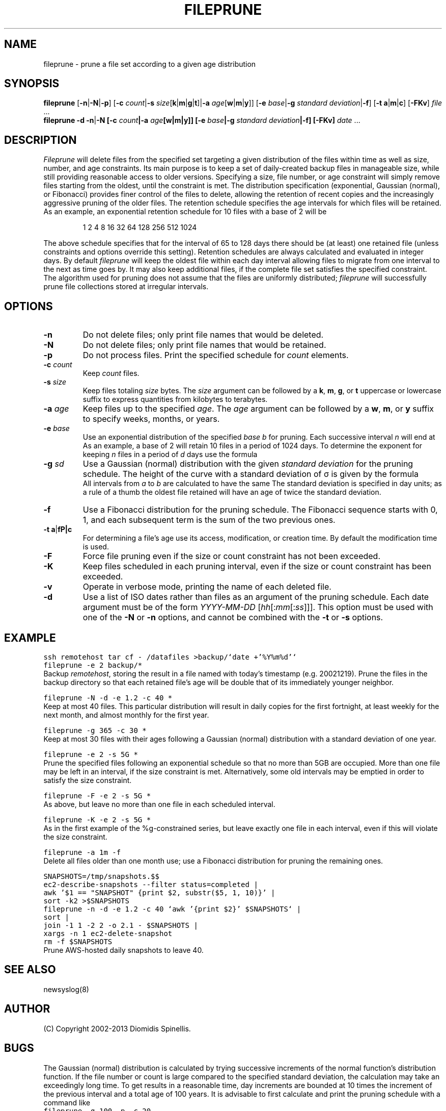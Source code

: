 .TH FILEPRUNE 1 "6 December 2015"
.\" 
.\" (C) Copyright 2002-2015 Diomidis Spinellis.  All rights reserved.
.\" 
.\" Permission to use, copy, and distribute this software and its
.\" documentation for any purpose and without fee for noncommercial use
.\" is hereby granted, provided that the above copyright notice appear in
.\" all copies and that both that copyright notice and this permission notice
.\" appear in supporting documentation.
.\" 
.\" THIS SOFTWARE IS PROVIDED ``AS IS'' AND WITHOUT ANY EXPRESS OR IMPLIED
.\" WARRANTIES, INCLUDING, WITHOUT LIMITATION, THE IMPLIED WARRANTIES OF
.\" MERCHANTIBILITY AND FITNESS FOR A PARTICULAR PURPOSE.
.\"
.SH NAME
fileprune \- prune a file set according to a given age distribution
.SH SYNOPSIS
\fBfileprune\fP 
[\fB\-n\fP|\fB\-N\fP|\fB\-p\fP]
[\fB\-c\fP \fIcount\fP|\fB\-s\fP \fIsize\fP[\fBk\fP|\fBm\fP|\fBg\fP|\fBt\fP]|\fB\-a\fP \fIage\fP[\fBw\fP|\fBm\fP|\fBy\fP]]
[\fB\-e\fP \fIbase\fP|\fB\-g\fP \fIstandard deviation\fP|\fB\-f\fP]
[\fB\-t\fP \fBa\fP|\fBm\fP|\fBc\fP]
[\fB\-FKv\fP]
\fIfile\fR ...
.br
\fBfileprune\fP 
\fB-d\fP
\fB\-n\fP|\fB\-N
[\fB\-c\fP \fIcount\fP|\fB\-a\fP \fIage\fP[\fBw\fP|\fBm\fP|\fBy\fP]]
[\fB\-e\fP \fIbase\fP|\fB\-g\fP \fIstandard deviation\fP|\fB\-f\fP]
[\fB\-FKv\fP]
\fIdate\fR ...
.SH DESCRIPTION
\fIFileprune\fP 
will delete files from the specified set targeting a given distribution
of the files within time as well as size, number, and age constraints.
Its main purpose is to keep a set of daily-created backup files
in manageable size,
while still providing reasonable access to older versions.
Specifying a size, file number, or age constraint will
simply remove files starting from the oldest, until the
constraint is met.
The distribution specification (exponential, Gaussian (normal), or Fibonacci)
provides finer control of the files to delete,
allowing the retention of recent copies and the increasingly
aggressive pruning of the older files.
The retention schedule specifies the age intervals for which files
will be retained.
As an example, an exponential retention schedule for 10 files
with a base of 2 will be
.IP
1 2 4 8 16 32 64 128 256 512 1024
.PP
The above schedule specifies that for the interval of 65 to 128
days there should be (at least) one retained file (unless constraints
and options override this setting).
Retention schedules are always calculated and evaluated in integer days.
By default \fIfileprune\fP will keep the oldest file within each day interval
allowing files to migrate from one interval to the next as time goes by.
It may also keep additional files, if the complete file set satisfies
the specified constraint.
The algorithm used for pruning does not assume that the files are
uniformly distributed;
\fIfileprune\fP will successfully prune file collections stored at
irregular intervals.

.SH OPTIONS
.IP "\fB\-n\fP"
Do not delete files; only print file names that would be deleted.
.IP "\fB\-N\fP"
Do not delete files; only print file names that would be retained.
.IP "\fB\-p\fP"
Do not process files.
Print the specified schedule for \fIcount\fP elements.
.IP "\fB\-c\fP \fIcount\fP"
Keep \fIcount\fP files.
.IP "\fB\-s\fP \fIsize\fP"
Keep files totaling \fIsize\fP bytes.
The \fIsize\fP argument can be followed by a 
\fBk\fP, \fBm\fP, \fBg\fP, or \fBt\fP uppercase or lowercase suffix
to express quantities from kilobytes to terabytes.
.IP "\fB\-a\fP \fIage\fP"
Keep files up to the specified \fIage\fP.
The \fIage\fP argument can be followed by a
\fBw\fP, \fBm\fP, or \fBy\fP suffix to specify
weeks, months, or years.
.IP "\fB\-e\fP \fIbase\fP"
Use an exponential distribution of the specified \fIbase\fP \fIb\fP for pruning.
Each successive interval \fIn\fP will end at 
.EQ
b sup n.
.EN
As an example, a base of 2 will retain 10 files in a period of 1024 days.
To determine the exponent for keeping \fIn\fP files in a period
of \fId\fP days use the formula
.EQ
exponent = e sup {ln d over n}
.EN
.\" \fIexponent\fP = exp(ln(\fId\fP)/\fIn\fP).
.IP "\fB\-g\fP \fIsd\fP"
Use a Gaussian (normal) distribution with the given \fIstandard deviation\fP
for the pruning schedule.
The height of the curve with a standard deviation of \(*s is given by the
formula 
.\" f(\fIx\fP) = 1 / (\(s \(sr(2 \(*p)) exp(-\fIx\fP\s-2\u2\d\s0 / 2 / \(s\s-2\u2\d\s0);
.EQ
f(x) = 1 over { sqrt{2 pi } sigma } e sup {-x sup 2 over {2 sigma  sup 2}}
.EN
All intervals from \fIa\fP to \fIb\fP are calculated to have the same
.EQ
int from a to b f(x) dx
.EN
The standard deviation is specified in day units;
as a rule of a thumb the oldest file retained will have an age of twice the
standard deviation.
.IP "\fB\-f\fP"
Use a Fibonacci distribution for the pruning schedule.
The Fibonacci sequence starts with 0, 1, and each subsequent term is the sum
of the two previous ones.
.IP "\fB\-t\fP \fBa\fP|\fB\m\fP|\fBc\fP"
For determining a file's age use its access, modification, or
creation time.
By default the modification time is used.
.IP "\fB\-F\fP"
Force file pruning even if the size or count constraint has
not been exceeded.
.IP "\fB\-K\fP"
Keep files scheduled in each pruning interval,
even if the size or count constraint has been exceeded.
.IP "\fB\-v\fP"
Operate in verbose mode, printing the name of each deleted file.
.IP "\fB\-d\fP"
Use a list of ISO dates rather than files as an argument of the pruning schedule.
Each date argument must be of the form \fIYYYY-MM-DD \fP[\fIhh\fP[:\fImm\fP[:\fIss\fP]]].
This option must be used with one of the \fB\-N\fP or \fB\-n\fP options,
and cannot be combined with the \fB\-t\fP or \fB\-s\fP options.

.SH EXAMPLE
.PP
.ft C
ssh remotehost tar cf - /datafiles >backup/`date +'%Y%m%d'`
.br
fileprune -e 2 backup/*
.ft P
.br
Backup \fIremotehost\fP, storing the result in a file
named with today's timestamp (e.g. 20021219).
Prune the files in the backup directory
so that each retained file's age will be double that of its
immediately younger neighbor.
.PP
.ft C
fileprune -N -d -e 1.2 -c 40 *
.ft P
.br
Keep at most 40 files.
This particular distribution will result in daily copies for
the first fortnight, at least weekly for the next month, and
almost monthly for the first year.
.PP
.ft C
fileprune -g 365 -c 30 *
.ft P
.br
Keep at most 30 files with their ages following a
Gaussian (normal) distribution with a standard deviation of one year.
.PP
.ft C
fileprune -e 2 -s 5G *
.ft P
.br
Prune the specified files following an 
exponential schedule so that no more than
5GB are occupied.
More than one file may be left in an interval,
if the size constraint is met.
Alternatively, some old intervals may be emptied in order
to satisfy the size constraint.
.PP
.ft C
fileprune -F -e 2 -s 5G *
.ft P
.br
As above, but leave no more than one file in each scheduled interval.
.PP
.ft C
fileprune -K -e 2 -s 5G *
.ft P
.br
As in the first example of the %g-constrained series,
but leave exactly one file in each interval,
even if this will violate the size constraint.
.PP
.ft C
fileprune -a 1m -f
.ft P
.br
Delete all files older than one month use;
use a Fibonacci distribution for pruning the remaining ones.
.PP
.ft C
.nf
SNAPSHOTS=/tmp/snapshots.$$
ec2-describe-snapshots --filter status=completed |
awk '$1 == "SNAPSHOT" {print $2, substr($5, 1, 10)}' |
sort -k2 >$SNAPSHOTS
fileprune -n -d -e 1.2 -c 40 `awk '{print $2}' $SNAPSHOTS` |
sort |
join -1 1 -2 2 -o 2.1 - $SNAPSHOTS |
xargs -n 1 ec2-delete-snapshot
rm -f $SNAPSHOTS
.fi
.ft P
.br
Prune AWS-hosted daily snapshots to leave 40.
.SH "SEE ALSO"
newsyslog(8)
.SH AUTHOR
(C) Copyright 2002-2013 Diomidis Spinellis.
.SH BUGS
The Gaussian (normal) distribution is calculated by trying successive
increments of the normal function's distribution function.
If the file number or count is large compared to the
specified standard deviation, the calculation may take
an exceedingly long time.
To get results in a reasonable time,
day increments are bounded at 10 times the increment of the previous interval
and a total age of 100 years.
It is advisable to first calculate and
print the pruning schedule with a command like
.br
.ft C
fileprune -g 100 -p -c 20
.ft P
.br
to ensure that the schedule can be calculated.
